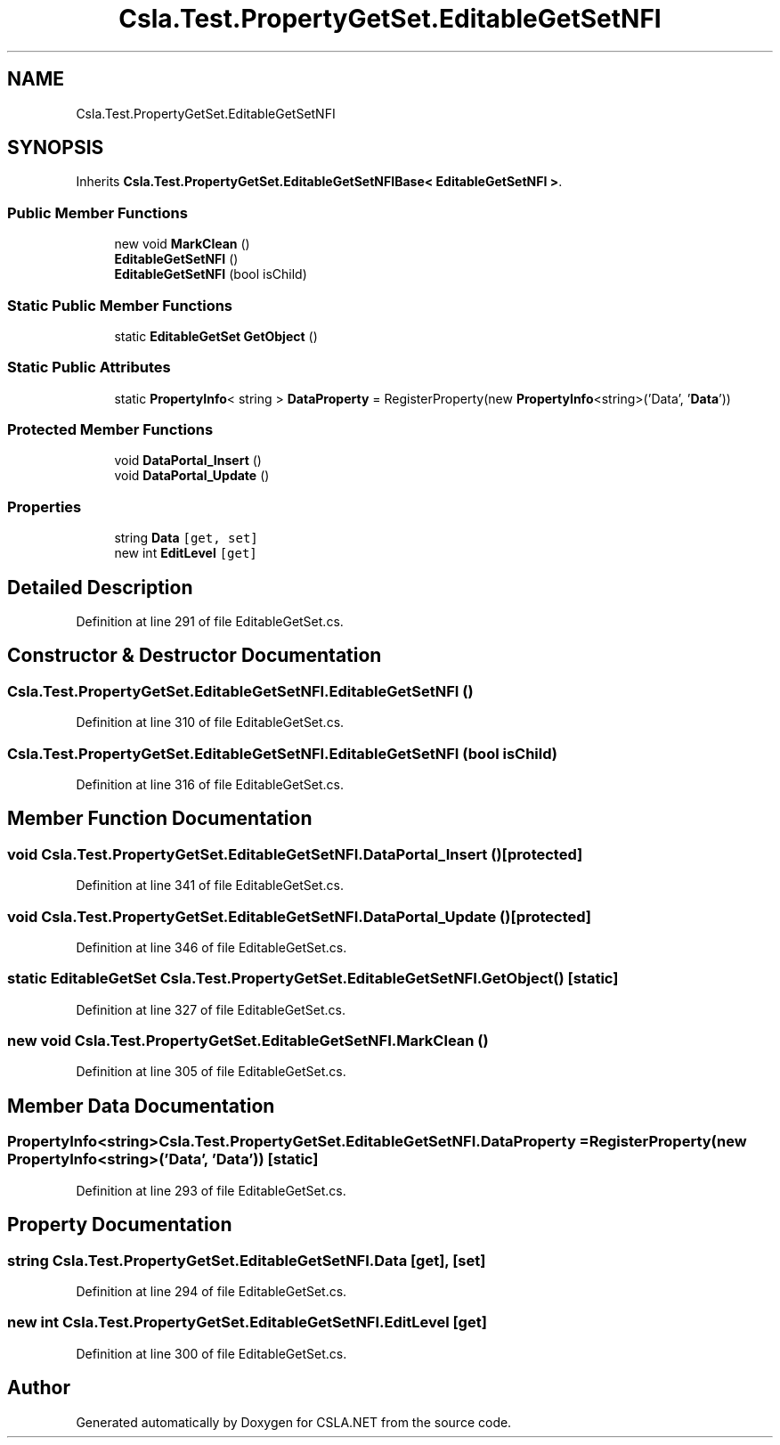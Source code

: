 .TH "Csla.Test.PropertyGetSet.EditableGetSetNFI" 3 "Wed Jul 21 2021" "Version 5.4.2" "CSLA.NET" \" -*- nroff -*-
.ad l
.nh
.SH NAME
Csla.Test.PropertyGetSet.EditableGetSetNFI
.SH SYNOPSIS
.br
.PP
.PP
Inherits \fBCsla\&.Test\&.PropertyGetSet\&.EditableGetSetNFIBase< EditableGetSetNFI >\fP\&.
.SS "Public Member Functions"

.in +1c
.ti -1c
.RI "new void \fBMarkClean\fP ()"
.br
.ti -1c
.RI "\fBEditableGetSetNFI\fP ()"
.br
.ti -1c
.RI "\fBEditableGetSetNFI\fP (bool isChild)"
.br
.in -1c
.SS "Static Public Member Functions"

.in +1c
.ti -1c
.RI "static \fBEditableGetSet\fP \fBGetObject\fP ()"
.br
.in -1c
.SS "Static Public Attributes"

.in +1c
.ti -1c
.RI "static \fBPropertyInfo\fP< string > \fBDataProperty\fP = RegisterProperty(new \fBPropertyInfo\fP<string>('Data', '\fBData\fP'))"
.br
.in -1c
.SS "Protected Member Functions"

.in +1c
.ti -1c
.RI "void \fBDataPortal_Insert\fP ()"
.br
.ti -1c
.RI "void \fBDataPortal_Update\fP ()"
.br
.in -1c
.SS "Properties"

.in +1c
.ti -1c
.RI "string \fBData\fP\fC [get, set]\fP"
.br
.ti -1c
.RI "new int \fBEditLevel\fP\fC [get]\fP"
.br
.in -1c
.SH "Detailed Description"
.PP 
Definition at line 291 of file EditableGetSet\&.cs\&.
.SH "Constructor & Destructor Documentation"
.PP 
.SS "Csla\&.Test\&.PropertyGetSet\&.EditableGetSetNFI\&.EditableGetSetNFI ()"

.PP
Definition at line 310 of file EditableGetSet\&.cs\&.
.SS "Csla\&.Test\&.PropertyGetSet\&.EditableGetSetNFI\&.EditableGetSetNFI (bool isChild)"

.PP
Definition at line 316 of file EditableGetSet\&.cs\&.
.SH "Member Function Documentation"
.PP 
.SS "void Csla\&.Test\&.PropertyGetSet\&.EditableGetSetNFI\&.DataPortal_Insert ()\fC [protected]\fP"

.PP
Definition at line 341 of file EditableGetSet\&.cs\&.
.SS "void Csla\&.Test\&.PropertyGetSet\&.EditableGetSetNFI\&.DataPortal_Update ()\fC [protected]\fP"

.PP
Definition at line 346 of file EditableGetSet\&.cs\&.
.SS "static \fBEditableGetSet\fP Csla\&.Test\&.PropertyGetSet\&.EditableGetSetNFI\&.GetObject ()\fC [static]\fP"

.PP
Definition at line 327 of file EditableGetSet\&.cs\&.
.SS "new void Csla\&.Test\&.PropertyGetSet\&.EditableGetSetNFI\&.MarkClean ()"

.PP
Definition at line 305 of file EditableGetSet\&.cs\&.
.SH "Member Data Documentation"
.PP 
.SS "\fBPropertyInfo\fP<string> Csla\&.Test\&.PropertyGetSet\&.EditableGetSetNFI\&.DataProperty = RegisterProperty(new \fBPropertyInfo\fP<string>('Data', '\fBData\fP'))\fC [static]\fP"

.PP
Definition at line 293 of file EditableGetSet\&.cs\&.
.SH "Property Documentation"
.PP 
.SS "string Csla\&.Test\&.PropertyGetSet\&.EditableGetSetNFI\&.Data\fC [get]\fP, \fC [set]\fP"

.PP
Definition at line 294 of file EditableGetSet\&.cs\&.
.SS "new int Csla\&.Test\&.PropertyGetSet\&.EditableGetSetNFI\&.EditLevel\fC [get]\fP"

.PP
Definition at line 300 of file EditableGetSet\&.cs\&.

.SH "Author"
.PP 
Generated automatically by Doxygen for CSLA\&.NET from the source code\&.
